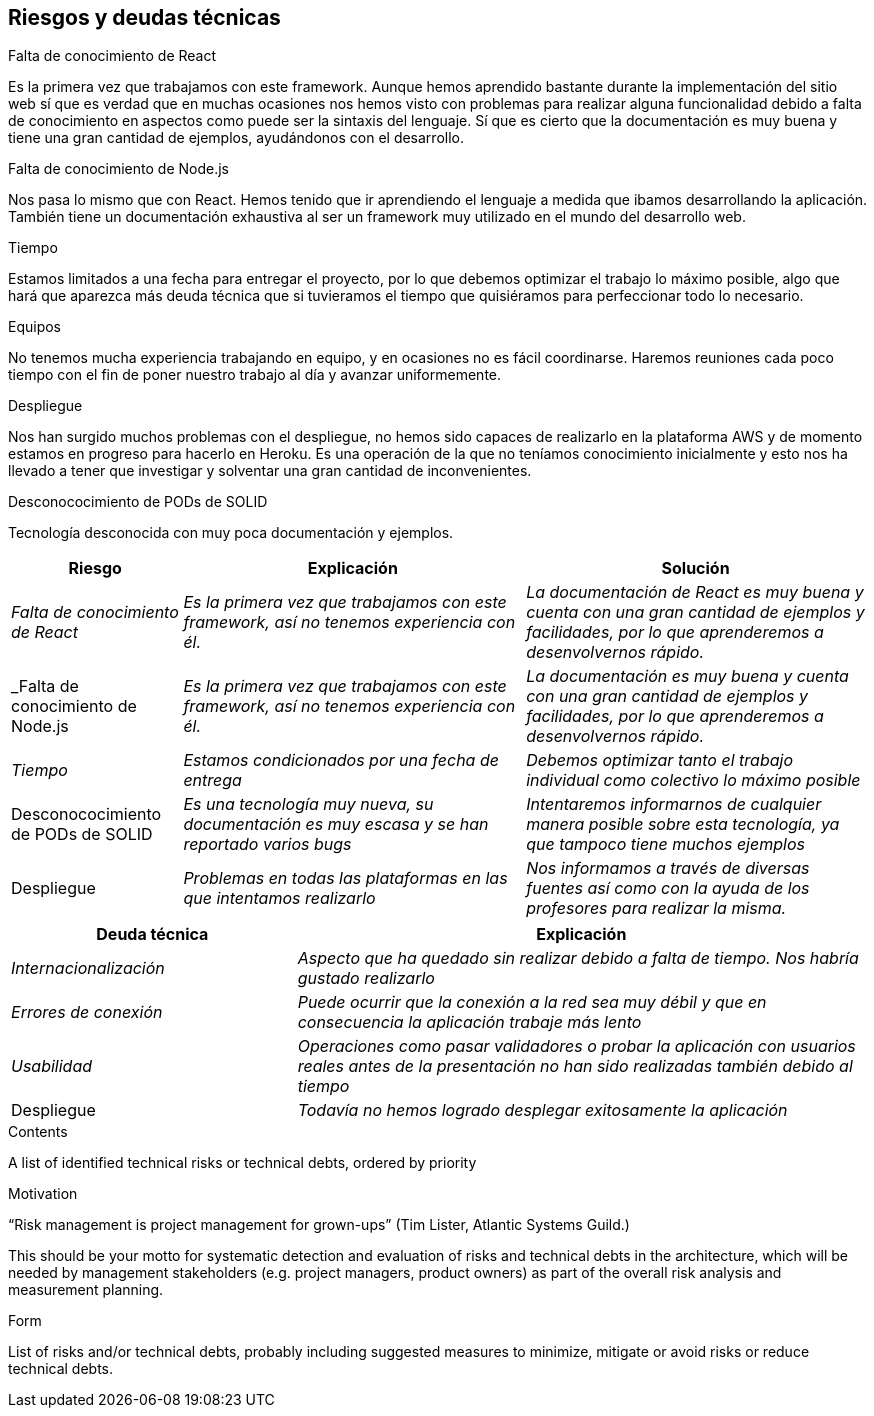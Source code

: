 [[section-technical-risks]]
== Riesgos y deudas técnicas

.Falta de conocimiento de React
Es la primera vez que trabajamos con este framework. Aunque hemos aprendido bastante durante la implementación del sitio web sí que es verdad que en muchas ocasiones nos hemos visto con problemas para realizar alguna funcionalidad debido a falta de conocimiento en aspectos como puede ser la sintaxis del lenguaje. 
Sí que es cierto que la documentación es muy buena y tiene una gran cantidad de ejemplos, ayudándonos con el desarrollo.

.Falta de conocimiento de Node.js
Nos pasa lo mismo que con React. Hemos tenido que ir aprendiendo el lenguaje a medida que ibamos desarrollando la aplicación.
También tiene un documentación exhaustiva al ser un framework muy utilizado en el mundo del desarrollo web.

.Tiempo
Estamos limitados a una fecha para entregar el proyecto, por lo que debemos optimizar el trabajo lo máximo posible, algo que hará que aparezca más deuda técnica que si tuvieramos el tiempo que quisiéramos para perfeccionar todo lo necesario.

.Equipos
No tenemos mucha experiencia trabajando en equipo, y en ocasiones no es fácil coordinarse. Haremos reuniones cada poco tiempo con el fin de poner nuestro trabajo al día y avanzar uniformemente.

.Despliegue
Nos han surgido muchos problemas con el despliegue, no hemos sido capaces de realizarlo en la plataforma AWS y de momento estamos en progreso para hacerlo en Heroku. Es una operación de la que no teníamos conocimiento inicialmente y esto nos ha llevado a tener que investigar y solventar una gran cantidad de inconvenientes.

.Desconococimiento de PODs de SOLID
Tecnología desconocida con muy poca documentación y ejemplos.



[options="header",cols="1,2,2"]
|===
|Riesgo|Explicación|Solución
| _Falta de conocimiento de React_ | _Es la primera vez que trabajamos con este framework, así no tenemos experiencia con él._ | _La documentación de React es muy buena y cuenta con una gran cantidad de ejemplos y facilidades, por lo que aprenderemos a desenvolvernos rápido._
| _Falta de conocimiento de Node.js | _Es la primera vez que trabajamos con este framework, así no tenemos experiencia con él._ | _La documentación es muy buena y cuenta con una gran cantidad de ejemplos y facilidades, por lo que aprenderemos a desenvolvernos rápido._
| _Tiempo_ | _Estamos condicionados por una fecha de entrega_ | _Debemos optimizar tanto el trabajo individual como colectivo lo máximo posible_
| Desconococimiento de PODs de SOLID | _Es una tecnología muy nueva, su documentación es muy escasa y se han reportado varios bugs_ | _Intentaremos informarnos de cualquier manera posible sobre esta tecnología, ya que tampoco tiene muchos ejemplos_
| Despliegue | _Problemas en todas las plataformas en las que intentamos realizarlo_ | _Nos informamos a través de diversas fuentes así como con la ayuda de los profesores para realizar la misma._
|===

[options="header",cols="1,2"]
|===
|Deuda técnica|Explicación
| _Internacionalización_| _Aspecto que ha quedado sin realizar debido a falta de tiempo. Nos habría gustado realizarlo_ 
| _Errores de conexión_ | _Puede ocurrir que la conexión a la red sea muy débil y que en consecuencia la aplicación trabaje más lento_
|_Usabilidad_|_Operaciones como pasar validadores o probar la aplicación con usuarios reales antes de la presentación no han sido realizadas también debido al tiempo_ 
|Despliegue|_Todavía no hemos logrado desplegar exitosamente la aplicación_ 
|===




[role="arc42help"]
****
.Contents
A list of identified technical risks or technical debts, ordered by priority

.Motivation
“Risk management is project management for grown-ups” (Tim Lister, Atlantic Systems Guild.) 

This should be your motto for systematic detection and evaluation of risks and technical debts in the architecture, which will be needed by management stakeholders (e.g. project managers, product owners) as part of the overall risk analysis and measurement planning.

.Form
List of risks and/or technical debts, probably including suggested measures to minimize, mitigate or avoid risks or reduce technical debts.
****
